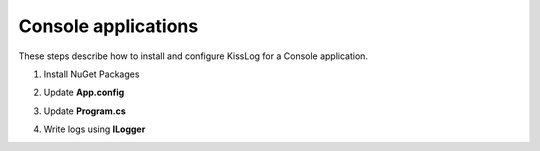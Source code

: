 Console applications
====================

These steps describe how to install and configure KissLog for a Console application.

1. Install NuGet Packages

.. code-block:: none
    :caption: Package Manager Console

    PM> Install-Package KissLog
    PM> Install-Package KissLog.CloudListeners

2. Update **App.config**

.. code-block:: xml
    :caption: App.config

    <configuration>
        <appSettings>
            <add key="KissLog.OrganizationId" value="_OrganizationId_" />
            <add key="KissLog.ApplicationId" value="_ApplicationId_" />
            <add key="KissLog.ApiUrl" value="https://api.kisslog.net" />
        </appSettings>
    </configuration>

3. Update **Program.cs**

.. code-block:: c#
    :caption: Program.cs
    :linenos:
    :emphasize-lines: 1-3,11,16,42

    using KissLog;
    using KissLog.CloudListeners.Auth;
    using KissLog.CloudListeners.RequestLogsListener;

    namespace MyApp.ConsoleApp
    {
        class Program
        {
            static void Main(string[] args)
            {
                ConfigureKissLog();

                // [...]
            }

            static void ConfigureKissLog()
            {
                // optional KissLog configuration
                KissLogConfiguration.Options
                    .AppendExceptionDetails((Exception ex) =>
                    {
                        StringBuilder sb = new StringBuilder();
    
                        if (ex is DivideByZeroException divideByZeroException)
                        {
                            sb.AppendLine("DivideByZeroException");
                        }
    
                        return sb.ToString();
                    });
    
                // KissLog internal logs
                KissLogConfiguration.InternalLog = (message) =>
                {
                    Debug.WriteLine(message);
                };

                // register logs output
                RegisterKissLogListeners();
            }

            static void RegisterKissLogListeners()
            {
                // multiple listeners can be registered using KissLogConfiguration.Listeners.Add() method

                // add KissLog.net cloud listener
                 KissLogConfiguration.Listeners.Add(new RequestLogsApiListener(new Application(
                    ConfigurationManager.AppSettings["KissLog.OrganizationId"],
                    ConfigurationManager.AppSettings["KissLog.ApplicationId"])
                )
                {
                    ApiUrl = ConfigurationManager.AppSettings["KissLog.ApiUrl"],
                    UseAsync = false
                });
            }
        }
    }

4. Write logs using **ILogger**

.. code-block:: c#
    :caption: Program.cs
    :linenos:
    :emphasize-lines: 9,15,19,26,34

    namespace MyApp.ConsoleApp
    {
        class Program
        {
            static void Main(string[] args)
            {
                ConfigureKissLog();
    
                Foo();
            }
    
            private static void Foo()
            {
                // create the ILogger
                ILogger logger = new Logger(url: "/Foo");
    
                try
                {
                    logger.Info("Foo started");
    
                    // execute foo
                }
                catch (Exception ex)
                {
                    // capture and log exceptions
                    logger.Error(ex);
                    throw;
                }
                finally
                {
                    logger.Info("Foo completed");
    
                    // notify the listeners
                    Logger.NotifyListeners(logger);
                }
            }
    
            static void ConfigureKissLog()
            {
                // [...]
            }

            static void RegisterKissLogListeners()
            {
                // [...]
            }
        }
    }
